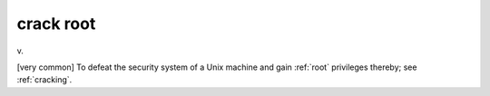 .. _crack-root:

============================================================
crack root
============================================================

v\.

[very common] To defeat the security system of a Unix machine and gain :ref:`root` privileges thereby; see :ref:`cracking`\.


